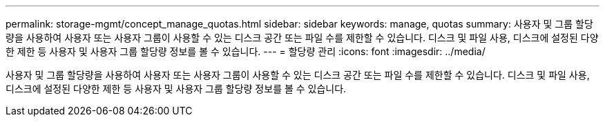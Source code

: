 ---
permalink: storage-mgmt/concept_manage_quotas.html 
sidebar: sidebar 
keywords: manage, quotas 
summary: 사용자 및 그룹 할당량을 사용하여 사용자 또는 사용자 그룹이 사용할 수 있는 디스크 공간 또는 파일 수를 제한할 수 있습니다. 디스크 및 파일 사용, 디스크에 설정된 다양한 제한 등 사용자 및 사용자 그룹 할당량 정보를 볼 수 있습니다. 
---
= 할당량 관리
:icons: font
:imagesdir: ../media/


[role="lead"]
사용자 및 그룹 할당량을 사용하여 사용자 또는 사용자 그룹이 사용할 수 있는 디스크 공간 또는 파일 수를 제한할 수 있습니다. 디스크 및 파일 사용, 디스크에 설정된 다양한 제한 등 사용자 및 사용자 그룹 할당량 정보를 볼 수 있습니다.

